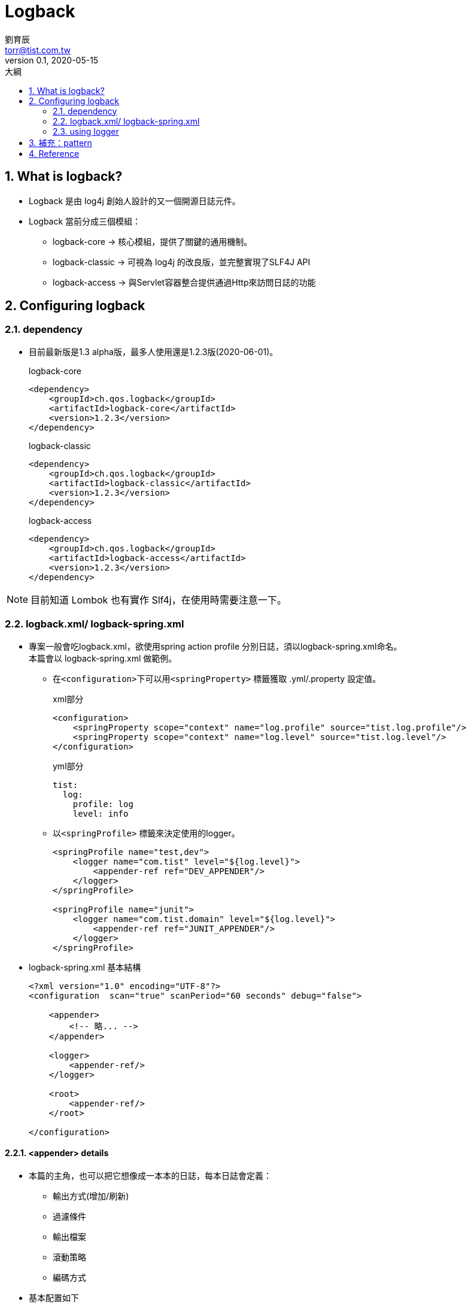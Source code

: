 = Logback
劉育辰 <torr@tist.com.tw>
v0.1, 2020-05-15
:experimental:
:icons: font
:sectnums:
:toc: left
:toc-title: 大綱
:sectanchors:

== What is logback?

* Logback 是由 log4j 創始人設計的又一個開源日誌元件。 +
* Logback 當前分成三個模組：
** logback-core -> 核心模組，提供了關鍵的通用機制。
** logback-classic -> 可視為 log4j 的改良版，並完整實現了SLF4J API
** logback-access -> 與Servlet容器整合提供通過Http來訪問日誌的功能

== Configuring logback

=== dependency

* 目前最新版是1.3 alpha版，最多人使用還是1.2.3版(2020-06-01)。
+
.logback-core
[source,xml]
--
<dependency>
    <groupId>ch.qos.logback</groupId>
    <artifactId>logback-core</artifactId>
    <version>1.2.3</version>
</dependency>
--
+
.logback-classic
[source,xml]
--
<dependency>
    <groupId>ch.qos.logback</groupId>
    <artifactId>logback-classic</artifactId>
    <version>1.2.3</version>
</dependency>

--
+
.logback-access
[source,xml]
--
<dependency>
    <groupId>ch.qos.logback</groupId>
    <artifactId>logback-access</artifactId>
    <version>1.2.3</version>
</dependency>

--

NOTE: 目前知道 Lombok 也有實作 Slf4j，在使用時需要注意一下。

=== logback.xml/ logback-spring.xml

* 專案一般會吃logback.xml，欲使用spring action profile 分別日誌，須以logback-spring.xml命名。 +
本篇會以 logback-spring.xml 做範例。

** 在``<configuration>``下可以用``<springProperty>`` 標籤獲取 .yml/.property 設定值。 +
+
.xml部分
[source,xml]
--
<configuration>
    <springProperty scope="context" name="log.profile" source="tist.log.profile"/>
    <springProperty scope="context" name="log.level" source="tist.log.level"/>
</configuration>
--
+
.yml部分
[source,yml]
--
tist:
  log:
    profile: log
    level: info
--

** 以``<springProfile>`` 標籤來決定使用的logger。 +
+
[source]
--
<springProfile name="test,dev">
    <logger name="com.tist" level="${log.level}">
        <appender-ref ref="DEV_APPENDER"/>
    </logger>
</springProfile>

<springProfile name="junit">
    <logger name="com.tist.domain" level="${log.level}">
        <appender-ref ref="JUNIT_APPENDER"/>
    </logger>
</springProfile>
--

* logback-spring.xml 基本結構
+
[source,xml]
--
<?xml version="1.0" encoding="UTF-8"?>
<configuration  scan="true" scanPeriod="60 seconds" debug="false">

    <appender>
        <!-- 略... -->
    </appender>

    <logger>
        <appender-ref/>
    </logger>

    <root>
        <appender-ref/>
    </root>

</configuration>
--

==== <appender> details

* 本篇的主角，也可以把它想像成一本本的日誌，每本日誌會定義：
** 輸出方式(增加/刷新)
** 過濾條件
** 輸出檔案
** 滾動策略
** 編碼方式
* 基本配置如下
+
[source,xml]
--
<appender name="ENTITY_LOG" class="ch.qos.logback.core.rolling.RollingFileAppender">
        <append>true</append>
        <filter class="ch.qos.logback.classic.filter.ThresholdFilter">
            <level>${logging.level}</level>
        </filter>
        <file>
            ${logging.path}/entity_log/Entity.log
        </file>
        <rollingPolicy class="ch.qos.logback.core.rolling.TimeBasedRollingPolicy">
            <FileNamePattern>${logging.path}/%d{yyyyMMdd}_entity_log/Entity.log</FileNamePattern>
            <MaxHistory>30</MaxHistory>
        </rollingPolicy>
        <encoder class="ch.qos.logback.classic.encoder.PatternLayoutEncoder">
            <pattern>%d{yyyy-MM-dd HH:mm:ss.SSS} [%thread] %-5level %logger{50} - %msg%n</pattern>
            <charset>UTF-8</charset>
        </encoder>
    </appender>
--

* <appender> 屬性:
** name 決定這本日誌的名稱
** class 有這三種
*** ConsoleAppender -> 訊息只會輸出到console 端
*** FileAppender -> 單純把訊息輸出到指定文件
*** RollingFileAppender -> 先把訊息輸出到指定文件，符合某條件時，又將訊息記錄到其他文件。 +
它是 FileAppender 的子類別。

* <append> +
日誌是否增加到文件尾端，true增加，false清空文件重寫，預設為true。

* <filter> +
就是過濾器，基本上是根據log level(層級)來過濾，並回傳``DENY``、``NEUTRAL``或``ACCEPT``其中之一。 +
appender 有多個filter時，會按照配置順序執行。

** 回傳值
*** DENY：訊息被拒絕，不再經過任何filter。
*** NEUTRAL：通過，並由下個filter接著處理，直到訊息被處理。
*** ACCEPT：訊息被立即處理，不再經過任何filter。

** class 有這兩種
*** ThresholdFilter 臨界值過濾器，低於指定級別的訊息不會被記錄下來，高於等於指定級別的訊息會返回 ``NEUTRAL`` +
+
[source,xml]
--
<filter class="ch.qos.logback.classic.filter.ThresholdFilter">
    <level>INFO</level>
</filter>
--

*** LevelFilter 指定級別過濾器，搭配``onMath``及``onMismatch``標籤接收或拒絕訊息。
+
[source,xml]
--
<filter class="ch.qos.logback.classic.filter.LevelFilter">
  <level>INFO</level>
  <onMatch>ACCEPT</onMatch>
  <onMismatch>DENY</onMismatch>
</filter>
--

** log level (由低到高)： +
all -> trace -> debug -> info -> warn -> error -> off

* <file>
** 用來指定想要輸出的檔名
** 可以是相對路徑或絕對路徑
** 如果上層目錄不存在會自動建立
** 沒有預設值
** appender class為 RollingFileAppender 時 file 子節點可有可無 +
設置<file>可以為活動文件和歸檔文件指定不同的位置。

* <rollingPolicy>
** appender class為 RollingFileAppender 時 才需要配置
** class 有很多種，每一種都有幾個特定的子節點需要設置
*** TimeBasedRollingPolicy (最常用)
+
[source,xml]
--
<rollingPolicy class="ch.qos.logback.core.rolling.TimeBasedRollingPolicy">
    <FileNamePattern>
        ${logging.path}/%d{yyyy-MM-dd}_log/MyEntity.log.
    </FileNamePattern>
    <MaxHistory>30</MaxHistory>
</rollingPolicy>
--

**** 使用TimeBasedRollingPolicy 基本上都會有 %d{yyyy-MM-dd} 等時間語法
**** <FileNamePattern> 輸出檔名的格式
**** <maxHistory> 檔案保留天數

*** SizeAndTimeBasedRollingPolicy (按檔案大小和時間滾動策略)
+
[source,xml]
--
<rollingPolicy class="ch.qos.logback.core.rolling.SizeAndTimeBasedRollingPolicy">
    <fileNamePattern>mylog-%d{yyyy-MM-dd}.%i.txt</fileNamePattern>
    <maxFileSize>100MB</maxFileSize>
    <maxHistory>60</maxHistory>
    <totalSizeCap>20GB</totalSizeCap>
</rollingPolicy>

--

*** FixedWindowRollingPolicy (我有看沒有懂R) +
附上link:http://logback.qos.ch/manual/appenders.html#FixedWindowRollingPolicy[官方文件]

*** SizeBasedTriggeringPolicy +
通常搭配RollingPolicy一起使用，用於設置滾動的觸發條件
+
[source,xml]
--
<triggeringPolicy class="ch.qos.logback.core.rolling.SizeBasedTriggeringPolicy">
    <maxFileSize>150</maxFileSize>
</triggeringPolicy>
--

* <encoder>
** 用來指定日誌的編碼，主要負責兩件事：
*** 將日誌訊息轉成Byte[]
*** 將Byte[] 寫到 outputStream
** class 目前只有 ``PatternLayoutEncoder``
+
[source,xml]
--
<encoder class="ch.qos.logback.classic.encoder.PatternLayoutEncoder">
    <pattern>%d{yyyy-MM-dd HH:mm:ss.SSS} [%thread] %-5level %logger{50} - %msg%n</pattern>
    <charset>UTF-8</charset>
</encoder>
--

** 常用pattern 配置
*** %-4relative: 將輸出日誌記錄的時間，進行左對齊，寬度為4.
*** %thread: 將輸出記錄日誌的執行序(線程)號
*** %-5level: 輸出5個日誌級別，進行左對齊。
*** %logger{35}: 輸出日誌記錄的logger名通常為類名,長度為35。
*** %msg%n: 輸出應用程式提供的信息，並換行。

==== <logger> details

* 可以把它想像成決定要用哪一本日誌來寫的人

* 基本配置如下
+
[source,xml]
--
<logger name="com.tist.domain" level="${logging.level}" additivity="false">
    <appender-ref ref="ENTITY_LOG" />
</logger>
--

* <logger> 屬性
** name -> 用來指定受此logger 約束的對象，可以是一個package 或一個 class。
** level -> 設置記錄級別，這裡有多一個``INHERITED`` 可以使用，表示強制執行上級級別。
** additivity -> 是否向上級logger 傳遞日誌訊息，預設為true。

* <appender-ref>
** 用來指定具體的appender
** ref 屬性值即對應到 appender name屬性

==== <root> details

* 其實它就是根 logger，但root 只有 level 屬性，用來設置記錄級別

* 基本配置如下
+
[source,xml]
--
<root name="com.tist" level="${logging.level}" additivity="false">
    <appender-ref ref="CONSOLE" />
</root>
--

NOTE: 因此，通常會配置讓root 向console 輸出訊息，讓logger 負責輸出特定package/class的日誌

==== <configuration> details

* 除了 <appender>、<logger>及<root> 外還有<configuration>的屬性及幾項基本子節點值得提一下

* <configuration> 屬性
** scan -> 掃描當前配置文件，如果有改變會被重新加載，預設為true。
** scanPeriod -> 掃描週期，可給時間單位(ex. 1 hour)，預設單位是秒，scan為true時此屬性才生效，預設值為60秒。
** debug -> 預設為false。

* <property>
** xml 中用來定義變數的標籤，並以${propertyName}取得變數值
** 只有兩個屬性
*** name -> 變數名稱
*** value -> 變數值
** 範例：
+
[source,xml]
--
<configuration>
    <property name="myApplication" value="SuperLogSystem" />
    <contextName> ${myApplication} </contextName>

    <!-- 略... -->
</configuration>
--

* <contextName> (這個也是我參悟很久的)
** 用來區分不同應用程式的記錄。一旦設定，不能修改。預設值為 "default"。
** 若同一伺服器下運行了不只一個應用程式，而他們又剛好使用的同一個檔名來記錄log的情況 +
我們就可以用``<contextName>MyAppName</contextName>``來指定某一份log的名稱 +
可以在 ``<encoder><pattern>``的部分以 ``%contextName`` 取得該值並輸出。
+
[source,xml]
--
<?xml version="1.0" encoding="UTF-8"?>
<configuration  scan="true" scanPeriod="60 seconds" debug="false">
    <!-- 略... -->
    <contextName>logback</contextName>

    <appender name="console" class="ch.qos.logback.core.ConsoleAppender">
        <encoder>
            <pattern>${PATTERN_FORMAT}</pattern>
        </encoder>
    </appender>

    <appender name="info" class="ch.qos.logback.core.rolling.RollingFileAppender">
        <rollingPolicy class="ch.qos.logback.core.rolling.TimeBasedRollingPolicy">
            <fileNamePattern>${LOG_FILE_PATH}/%d{yyyy-MM-dd,aux}/logback.info.%d{yyyy-MM-dd}.log</fileNamePattern>
        </rollingPolicy>
        <encoder>
            <pattern>%d{HH:mm:ss.SSS} %contextName [%thread] %-5level %logger{36} - %msg%n</pattern>
        </encoder>
    </appender>

    <root level="info">
        <appender-ref ref="console" />
        <appender-ref ref="info" />
    </root>

</configuration>
--

==== configuration sample

[source,xml]
--
<?xml version="1.0" encoding="UTF-8"?>
<configuration  scan="true" scanPeriod="60 seconds" debug="false">

    <springProperty scope="context" name="logging.level" source="tist.log.level"/>
    <springProperty scope="context" name="logging.path" source="tist.log.path"/>

    <appender name="CONSOLE" class="ch.qos.logback.core.ConsoleAppender">
        <encoder class="ch.qos.logback.classic.encoder.PatternLayoutEncoder">
            <Pattern>%d{HH:mm:ss.SSS} %-5level %logger{80} - %msg%n</Pattern>
        </encoder>
    </appender>

    <appender name="ENTITY_LOG" class="ch.qos.logback.core.rolling.RollingFileAppender">
        <append>true</append>
        <filter class="ch.qos.logback.classic.filter.LevelFilter">
            <level>${logging.level}</level>
            <onMatch>ACCEPT</onMatch>
            <onMismatch>DENY</onMismatch>
        </filter>
        <rollingPolicy class="ch.qos.logback.core.rolling.TimeBasedRollingPolicy">
            <FileNamePattern>${logging.path}/%d{yyyyMMdd}_entity_log/Entity.log</FileNamePattern>
            <MaxHistory>30</MaxHistory>
        </rollingPolicy>
        <encoder class="ch.qos.logback.classic.encoder.PatternLayoutEncoder">
            <pattern>%d{yyyy-MM-dd HH:mm:ss.SSS} [%thread] %-5level %logger{50} - %msg%n</pattern>
            <charset>UTF-8</charset>
        </encoder>
    </appender>

    <logger name="com.tist.domain" level="${logging.level}" additivity="false">
        <appender-ref ref="ENTITY_LOG"/>
    </logger>

    <root level="info">
        <appender-ref ref="CONSOLE"/>
    </root>

</configuration>
--

=== using logger

* xml 配置完成後，只要在程式流程中取得Logger 物件並使用相對應層級的方法記錄內容即可
+
[source,java]
--
@Controller("com.tist.web.admin.xxxController")
@RequestMapping("/admin/xxx")
public class XxxController {

    private static final Logger LOGGER = LoggerFactory.getLogger(XxxController.class); //<0>

    @Autowired
    private XxxService xxxService;

    @GetMapping("/hello")
    public String hello(){
        LOGGER.info("XXX-SERVICE:info");
        LOGGER.error("XXX-SERVICE:error");
        xxxService.printLogToSpecialPackage();
        return "hello spring boot";
    }
}
--

** ``LoggerFactory.getLogger(Class xxx)`` 其參數給的class 就會影響到 ``<encoder><pattern>``中 ``%logger`` 的值。 +
** 參數符合<logger> 的name 屬性，以及紀錄方法的層級符合 <logger> 的level 屬性，就會被分配到該 logger 參考的 appender 進行記錄。

* mgov-core-log 的範例：
+
[source]
--
public void doAfterSave(AbstractEntity source) {

    if (source.getClass().isAnnotationPresent(Logable.class)
            && source instanceof LogableEntity) {
        Logable logable = source.getClass().getAnnotation(Logable.class);

        if (source.getCreateTime().equals(source.getModifyTime())
                && (logable.value().equals(LogableOperation.ALL)
                || logable.value().equals(LogableOperation.INSERT))) {

            LogUtil.logByOperationAndLevel(
                    LogableOperation.INSERT, logbackConfig.getLevel(), source);

        } else if (!source.getCreateTime().equals(source.getModifyTime())
                && (logable.value().equals(LogableOperation.ALL)
                || logable.value().equals(LogableOperation.UPDATE))) {

            LogUtil.logByOperationAndLevel(
                    LogableOperation.UPDATE, logbackConfig.getLevel(), source);
        }
    }
}
--
+
[source]
--
public static void logByOperationAndLevel(LogableOperation operation, String level, AbstractEntity source) {

    Logger logger = LoggerFactory.getLogger(source.getClass());
    switch (level.toLowerCase()) {
        case "trace":
            logger.trace(operation.getCode() + " - " + ((LogableEntity) source).toLog());
            break;
        case "debug":
            logger.debug(operation.getCode() + " - " + ((LogableEntity) source).toLog());
            break;
        case "warn":
            logger.warn(operation.getCode() + " - " + ((LogableEntity) source).toLog());
            break;
        case "error":
            logger.error(operation.getCode() + " - " + ((LogableEntity) source).toLog());
            break;
        default:
            logger.info(operation.getCode() + " - " + ((LogableEntity) source).toLog());
            break;
    }
}
--

== 補充：pattern

IMPORTANT: 所有關鍵字在使用的時候必須帶上"%"，"-"為對齊標誌

[cols="1,3"]
|===
^|Conversion Word ^|Describe

>|c{length} +
lo{length} +
logger{length} +
|輸出logger所屬的類別名稱，通常就是所在類別的全名(含package)，參數為logger名保留長度，預設不填為全名。


>|C{length} +
class{length}
| 和上面用法類似，輸出調用者的全名，性能較差，不推薦使用。

>|contextName +
cn
| 輸出上下文名稱

>|d{pattern} +
date{pattern} +
d{pattern, timezone} +
date{pattern, timezone} +
| 輸出日誌的列印時間

>| caller{depth} +
caller{depthStart..depthEnd} +
caller{depth, evaluator-1, ... evaluator-n} +
caller{depthStart..depthEnd, evaluator-1, ... evaluator-n}
| Outputs location information of the caller which generated the logging event.

>|L +
line
| Outputs the line number from where the logging request was issued. +
性能較差不建議使用。


>|m +
msg +
message
| 應用程式提供的信息

>|M +
method
|輸出執行日誌記錄的方法名稱，性能較差不建議使用。

>|n
|換行

>|p +
le +
level
| 輸出日誌級別

>|r +
relative
|輸出自應用啟動到輸出該log信息耗費的毫秒數

>|t +
thread
| 輸出列印日誌的(執行緒)線程名稱

>|replace(p){r, t}
| p為日誌內容，r是正則表達式，將p中符合r的內容替換成t。 +
例如：%replace(%msg){'\s',''}，取代所有空白為空字串(移除所有空白)。

|===

* log配置顏色

|===
^|格式 ^|描述 ^|格式 ^|描述

|%black |黑色
|%red |紅色
|%green |綠色
|%yellow |黃色
|%blue |藍色
|%magenta |品紅
|%cyan |青色
|%white |白色
|%gray |灰色
|%highlight |高亮色

|%bold
3+|更鮮艷色顏色，強化以上所有的顏色，例如%boldRed, %boldBlack

|===

== Reference

. link:http://logback.qos.ch/[logback 官網]
. link:https://juejin.im/post/5b51f85c5188251af91a7525[看完这个不会配置 logback ，请你吃瓜！]
. link:https://www.baeldung.com/logback[A Guide To Logback]
. link:https://kknews.cc/zh-tw/code/ngq2oj3.html[java中如何使用logback最全的Logback快速實踐]